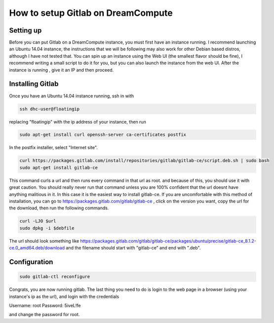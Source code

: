 ===================================
How to setup Gitlab on DreamCompute
===================================

Setting up
----------
Before you can put Gitlab on a DreamCompute instance, you must first have an
instance running. I recommend launching an Ubuntu 14.04 instance, the
instructions that we will be following may also work for other Debian based
distros, although I have not tested that. You can spin up an instance using the
Web UI (the smallest flavor should be fine), I recommend writing a small script
to do it for you, but you can also launch the instance from the web UI. After
the instance is running , give it an IP and then proceed.

Installing Gitlab
-----------------
Once you have an Ubuntu 14.04 instance running, ssh in with

.. code-block:: shell

    ssh dhc-user@floatingip

replacing "floatingip" with the ip address of your instance, then run

.. code-block:: shell

    sudo apt-get install curl openssh-server ca-certificates postfix

In the postfix installer, select "Internet site".

.. code-block:: shell

    curl https://packages.gitlab.com/install/repositories/gitlab/gitlab-ce/script.deb.sh | sudo bash
    sudo apt-get install gitlab-ce

This command curls a url and then runs every command in that url as root. and
because of this, you should use it with great caution. You should really never
run that command unless you are 100% confident that the url doesnt have
anything malitious in it. In this case it is the easiest way to install
gitlab-ce. If you are uncomfortable with this method of installation, you can
go to https://packages.gitlab.com/gitlab/gitlab-ce , click on the version you
want, copy the url for the download, then run the following commands.

.. code-block:: shell

    curl -LJO $url
    sudo dpkg -i $debfile

The url should look something like
https://packages.gitlab.com/gitlab/gitlab-ce/packages/ubuntu/precise/gitlab-ce_8.1.2-ce.0_amd64.deb/download
and the filename should start with "gitlab-ce" and end with ".deb".

Configuration
-------------
.. code-block:: shell

    sudo gitlab-ctl reconfigure

Congrats, you are now running gitlab. The last thing you need to do is login to the web
page in a browser (using your instance's ip as the url), and login with the
credentials

Username: root
Password: 5iveL!fe

and change the password for root.
